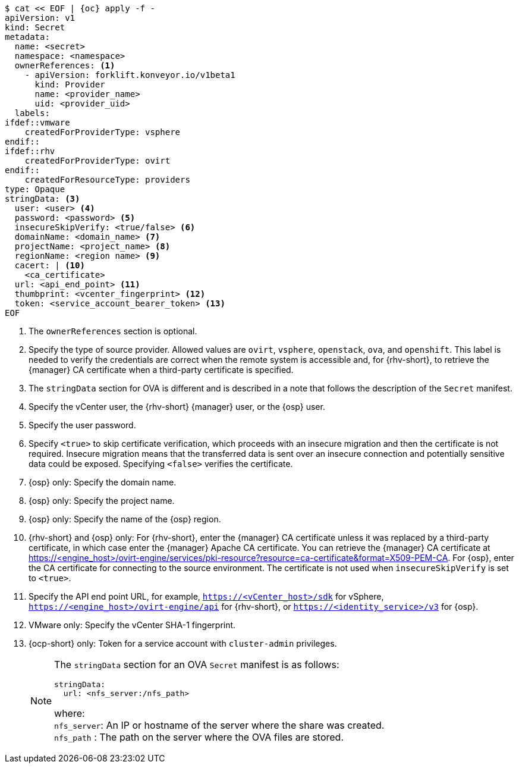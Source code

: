 :_content-type: SNIPPET


[source,yaml,subs="attributes+"]
----
$ cat << EOF | {oc} apply -f -
apiVersion: v1
kind: Secret
metadata:
  name: <secret>
  namespace: <namespace>
  ownerReferences: <1>
    - apiVersion: forklift.konveyor.io/v1beta1
      kind: Provider
      name: <provider_name>
      uid: <provider_uid>
  labels:
ifdef::vmware
    createdForProviderType: vsphere
endif::
ifdef::rhv
    createdForProviderType: ovirt
endif::
    createdForResourceType: providers
type: Opaque
stringData: <3>
  user: <user> <4>
  password: <password> <5>
  insecureSkipVerify: <true/false> <6>
  domainName: <domain_name> <7>
  projectName: <project_name> <8>
  regionName: <region name> <9>
  cacert: | <10>
    <ca_certificate>
  url: <api_end_point> <11>
  thumbprint: <vcenter_fingerprint> <12>
  token: <service_account_bearer_token> <13>
EOF
----
<1> The `ownerReferences` section is optional.
<2> Specify the type of source provider. Allowed values are `ovirt`, `vsphere`, `openstack`, `ova`, and `openshift`. This label is needed to verify the credentials are correct when the remote system is accessible and, for {rhv-short}, to retrieve the {manager} CA certificate when a third-party certificate is specified.
<3> The `stringData` section for OVA is different and is described in a note that follows the description of the `Secret` manifest.
<4> Specify the vCenter user, the {rhv-short} {manager} user, or the {osp} user.
<5> Specify the user password.
<6> Specify `<true>` to skip certificate verification, which proceeds with an insecure migration and then the certificate is not required. Insecure migration means that the transferred data is sent over an insecure connection and potentially sensitive data could be exposed. Specifying `<false>` verifies the certificate.
<7> {osp} only: Specify the domain name.
<8> {osp} only: Specify the project name.
<9> {osp} only: Specify the name of the {osp} region.
<10> {rhv-short} and {osp} only: For {rhv-short}, enter the {manager} CA certificate unless it was replaced by a third-party certificate, in which case enter the {manager} Apache CA certificate. You can retrieve the {manager} CA certificate at https://<engine_host>/ovirt-engine/services/pki-resource?resource=ca-certificate&format=X509-PEM-CA. For {osp}, enter the CA certificate for connecting to the source environment. The certificate is not used when `insecureSkipVerify` is set to `<true>`.
<11> Specify the API end point URL, for example, `https://<vCenter_host>/sdk` for vSphere, `https://<engine_host>/ovirt-engine/api` for {rhv-short}, or `https://<identity_service>/v3` for {osp}.
<12> VMware only: Specify the vCenter SHA-1 fingerprint.
<13> {ocp-short} only:  Token for a service account with `cluster-admin` privileges.
+
[NOTE]
====
The `stringData` section for an OVA `Secret` manifest is as follows:
[source,yaml,subs="attributes+"]
----
stringData:
  url: <nfs_server:/nfs_path>
----
where: +
`nfs_server`: An IP or hostname of the server where the share was created. +
`nfs_path` : The path on the server where the OVA files are stored.
====